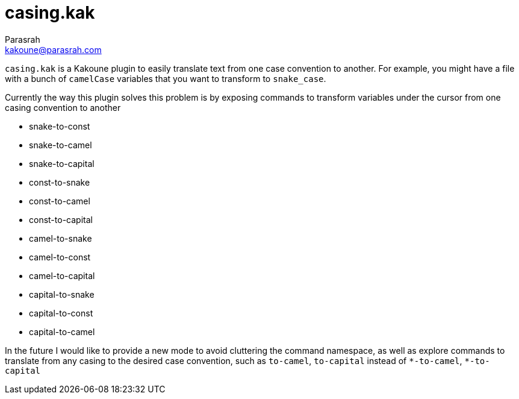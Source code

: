 = casing.kak
Parasrah <kakoune@parasrah.com>

`casing.kak` is a Kakoune plugin to easily translate text from one case convention to another. For example, you might have
a file with a bunch of `camelCase` variables that you want to transform to `snake_case`.


Currently the way this plugin solves this problem is by exposing commands to transform variables under the cursor from one
casing convention to another

* snake-to-const
* snake-to-camel
* snake-to-capital
* const-to-snake
* const-to-camel
* const-to-capital
* camel-to-snake
* camel-to-const
* camel-to-capital
* capital-to-snake
* capital-to-const
* capital-to-camel

In the future I would like to provide a new mode to avoid cluttering the command namespace, as well as explore
commands to translate from any casing to the desired case convention, such as `to-camel`, `to-capital` instead of
`\*-to-camel`, `*-to-capital`
